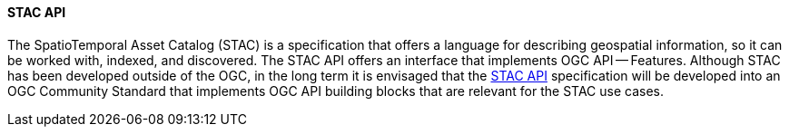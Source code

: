 [[stacapi]]
==== STAC API

The SpatioTemporal Asset Catalog (STAC) is a specification that offers a language for describing geospatial information, so it can be worked with, indexed, and discovered. The STAC API offers an interface that implements OGC API — Features. Although STAC has been developed outside of the OGC, in the long term it is envisaged that the https://github.com/radiantearth/stac-api-spec/[STAC API] specification will be developed into an OGC Community Standard that implements OGC API building blocks that are relevant for the STAC use cases.